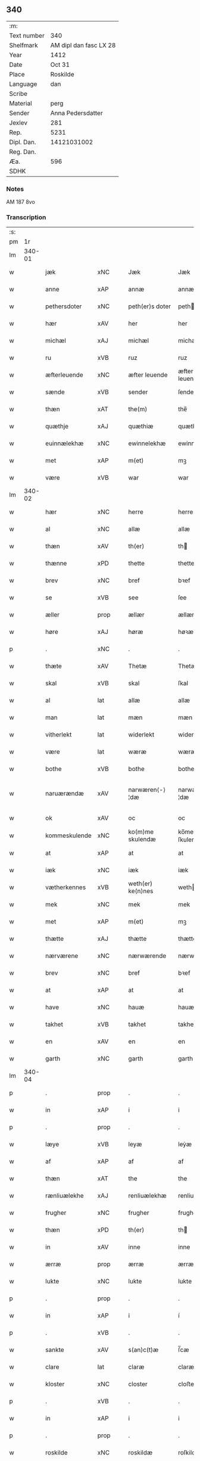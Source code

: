 ** 340
| :m:         |                        |
| Text number |                    340 |
| Shelfmark   | AM dipl dan fasc LX 28 |
| Year        |                   1412 |
| Date        |                 Oct 31 |
| Place       |               Roskilde |
| Language    |                    dan |
| Scribe      |                        |
| Material    |                   perg |
| Sender      |      Anna Pedersdatter |
| Jexlev      |                    281 |
| Rep.        |                   5231 |
| Dipl. Dan.  |            14121031002 |
| Reg. Dan.   |                        |
| Æa.         |                    596 |
| SDHK        |                        |

*** Notes
AM 187 8vo

*** Transcription
| :s: |        |               |      |   |   |                   |                |   |   |   |   |     |   |   |   |               |
| pm  |     1r |               |      |   |   |                   |                |   |   |   |   |     |   |   |   |               |
| lm  | 340-01 |               |      |   |   |                   |                |   |   |   |   |     |   |   |   |               |
| w   |        | jæk           | xNC  |   |   | Jæk               | Jæk            |   |   |   |   | dan |   |   |   |        340-01 |
| w   |        | anne          | xAP  |   |   | annæ              | annæ           |   |   |   |   | dan |   |   |   |        340-01 |
| w   |        | pethersdoter  | xNC  |   |   | peth(er)s doter   | peths doter   |   |   |   |   | dan |   |   |   |        340-01 |
| w   |        | hær           | xAV  |   |   | her               | her            |   |   |   |   | dan |   |   |   |        340-01 |
| w   |        | michæl        | xAJ  |   |   | michæl            | michæl         |   |   |   |   | dan |   |   |   |        340-01 |
| w   |        | ru            | xVB  |   |   | ruz               | ruz            |   |   |   |   | dan |   |   |   |        340-01 |
| w   |        | æfterleuende  | xNC  |   |   | æfter leuende     | æfter leuende  |   |   |   |   | dan |   |   |   |        340-01 |
| w   |        | sænde         | xVB  |   |   | sender            | ſender         |   |   |   |   | dan |   |   |   |        340-01 |
| w   |        | thæn          | xAT  |   |   | the(m)            | the̅            |   |   |   |   | dan |   |   |   |        340-01 |
| w   |        | quæthje       | xAJ  |   |   | quæthiæ           | quæthiæ        |   |   |   |   | dan |   |   |   |        340-01 |
| w   |        | euinnælekhæ   | xNC  |   |   | ewinnelekhæ       | ewinnelekhæ    |   |   |   |   | dan |   |   |   |        340-01 |
| w   |        | met           | xAP  |   |   | m(et)             | mꝫ             |   |   |   |   | dan |   |   |   |        340-01 |
| w   |        | være          | xVB  |   |   | war               | war            |   |   |   |   | dan |   |   |   |        340-01 |
| lm  | 340-02 |               |      |   |   |                   |                |   |   |   |   |     |   |   |   |               |
| w   |        | hær           | xNC  |   |   | herre             | herre          |   |   |   |   | dan |   |   |   |        340-02 |
| w   |        | al            | xNC  |   |   | allæ              | allæ           |   |   |   |   | dan |   |   |   |        340-02 |
| w   |        | thæn          | xAV  |   |   | th(er)            | th            |   |   |   |   | dan |   |   |   |        340-02 |
| w   |        | thænne        | xPD  |   |   | thette            | thette         |   |   |   |   | dan |   |   |   |        340-02 |
| w   |        | brev          | xNC  |   |   | bref              | bꝛef           |   |   |   |   | dan |   |   |   |        340-02 |
| w   |        | se            | xVB  |   |   | see               | ſee            |   |   |   |   | dan |   |   |   |        340-02 |
| w   |        | æller         | prop |   |   | ællær             | ællær          |   |   |   |   | dan |   |   |   |        340-02 |
| w   |        | høre          | xAJ  |   |   | høræ              | høꝛæ           |   |   |   |   | dan |   |   |   |        340-02 |
| p   |        | .             | xNC  |   |   | .                 | .              |   |   |   |   | dan |   |   |   |        340-02 |
| w   |        | thæte         | xAV  |   |   | Thetæ             | Thetæ          |   |   |   |   | dan |   |   |   |        340-02 |
| w   |        | skal          | xVB  |   |   | skal              | ſkal           |   |   |   |   | dan |   |   |   |        340-02 |
| w   |        | al            | lat  |   |   | allæ              | allæ           |   |   |   |   | dan |   |   |   |        340-02 |
| w   |        | man           | lat  |   |   | mæn               | mæn            |   |   |   |   | dan |   |   |   |        340-02 |
| w   |        | vitherlekt    | lat  |   |   | widerlekt         | widerlekt      |   |   |   |   | dan |   |   |   |        340-02 |
| w   |        | være          | lat  |   |   | wæræ              | wæræ           |   |   |   |   | dan |   |   |   |        340-02 |
| w   |        | bothe         | xVB  |   |   | bothe             | bothe          |   |   |   |   | dan |   |   |   |        340-02 |
| w   |        | naruærændæ    | xAV  |   |   | narwæren⟨-⟩¦dæ    | narwæren⟨-⟩¦dæ |   |   |   |   | dan |   |   |   | 340-02—340-03 |
| w   |        | ok            | xAV  |   |   | oc                | oc             |   |   |   |   | dan |   |   |   |        340-03 |
| w   |        | kommeskulende | xNC  |   |   | ko(m)me skulendæ  | ko̅me ſkulendæ  |   |   |   |   | dan |   |   |   |        340-03 |
| w   |        | at            | xAP  |   |   | at                | at             |   |   |   |   | dan |   |   |   |        340-03 |
| w   |        | iæk           | xNC  |   |   | iæk               | iæk            |   |   |   |   | dan |   |   |   |        340-03 |
| w   |        | vætherkennes  | xVB  |   |   | weth(er) ke(n)nes | weth ke̅nes    |   |   |   |   | dan |   |   |   |        340-03 |
| w   |        | mek           | xNC  |   |   | mek               | mek            |   |   |   |   | dan |   |   |   |        340-03 |
| w   |        | met           | xAP  |   |   | m(et)             | mꝫ             |   |   |   |   | dan |   |   |   |        340-03 |
| w   |        | thætte        | xAJ  |   |   | thætte            | thætte         |   |   |   |   | dan |   |   |   |        340-03 |
| w   |        | nærværene     | xNC  |   |   | nærwærende        | nærwærende     |   |   |   |   | dan |   |   |   |        340-03 |
| w   |        | brev          | xNC  |   |   | bref              | bꝛef           |   |   |   |   | dan |   |   |   |        340-03 |
| w   |        | at            | xAP  |   |   | at                | at             |   |   |   |   | dan |   |   |   |        340-03 |
| w   |        | have          | xNC  |   |   | hauæ              | hauæ           |   |   |   |   | dan |   |   |   |        340-03 |
| w   |        | takhet        | xVB  |   |   | takhet            | takhet         |   |   |   |   | dan |   |   |   |        340-03 |
| w   |        | en            | xAV  |   |   | en                | en             |   |   |   |   | dan |   |   |   |        340-03 |
| w   |        | garth         | xNC  |   |   | garth             | garth          |   |   |   |   | dan |   |   |   |        340-03 |
| lm  | 340-04 |               |      |   |   |                   |                |   |   |   |   |     |   |   |   |               |
| p   |        | .             | prop |   |   | .                 | .              |   |   |   |   | dan |   |   |   |        340-04 |
| w   |        | in            | xAP  |   |   | i                 | i              |   |   |   |   | dan |   |   |   |        340-04 |
| p   |        | .             | prop |   |   | .                 | .              |   |   |   |   | dan |   |   |   |        340-04 |
| w   |        | læye          | xVB  |   |   | leyæ              | leẏæ           |   |   |   |   | dan |   |   |   |        340-04 |
| w   |        | af            | xAP  |   |   | af                | af             |   |   |   |   | dan |   |   |   |        340-04 |
| w   |        | thæn          | xAT  |   |   | the               | the            |   |   |   |   | dan |   |   |   |        340-04 |
| w   |        | rænliuælekhe  | xAJ  |   |   | renliuælekhæ      | renliuælekhæ   |   |   |   |   | dan |   |   |   |        340-04 |
| w   |        | frugher       | xNC  |   |   | frugher           | frugher        |   |   |   |   | dan |   |   |   |        340-04 |
| w   |        | thæn          | xPD  |   |   | th(er)            | th            |   |   |   |   | dan |   |   |   |        340-04 |
| w   |        | in            | xAV  |   |   | inne              | inne           |   |   |   |   | dan |   |   |   |        340-04 |
| w   |        | ærræ          | prop |   |   | ærræ              | ærræ           |   |   |   |   | dan |   |   |   |        340-04 |
| w   |        | lukte         | xNC  |   |   | lukte             | lukte          |   |   |   |   | dan |   |   |   |        340-04 |
| p   |        | .             | prop |   |   | .                 | .              |   |   |   |   | dan |   |   |   |        340-04 |
| w   |        | in            | xAP  |   |   | i                 | í              |   |   |   |   | dan |   |   |   |        340-04 |
| p   |        | .             | xVB  |   |   | .                 | .              |   |   |   |   | dan |   |   |   |        340-04 |
| w   |        | sankte        | xAV  |   |   | s(an)c(t)æ        | ſ̅cæ            |   |   |   |   | dan |   |   |   |        340-04 |
| w   |        | clare         | lat  |   |   | claræ             | claræ          |   |   |   |   | dan |   |   |   |        340-04 |
| w   |        | kloster       | xNC  |   |   | closter           | cloﬅer         |   |   |   |   | dan |   |   |   |        340-04 |
| p   |        | .             | xVB  |   |   | .                 | .              |   |   |   |   | dan |   |   |   |        340-04 |
| w   |        | in            | xAP  |   |   | i                 | i              |   |   |   |   | dan |   |   |   |        340-04 |
| p   |        | .             | prop |   |   | .                 | .              |   |   |   |   | dan |   |   |   |        340-04 |
| w   |        | roskilde      | xNC  |   |   | roskildæ          | roſkildæ       |   |   |   |   | dan |   |   |   |        340-04 |
| p   |        | .             | xNC  |   |   | .                 | .              |   |   |   |   | dan |   |   |   |        340-04 |
| w   |        | hand          | xPD  |   |   | han               | han            |   |   |   |   | dan |   |   |   |        340-04 |
| w   |        | thæn          | xAV  |   |   | th(er)            | th            |   |   |   |   | dan |   |   |   |        340-04 |
| w   |        | ligje         | xVB  |   |   | ligger            | ligger         |   |   |   |   | dan |   |   |   |        340-04 |
| w   |        | østen         | xAJ  |   |   | øste(n)           | øﬅe̅            |   |   |   |   | dan |   |   |   |        340-04 |
| lm  | 340-05 |               |      |   |   |                   |                |   |   |   |   |     |   |   |   |               |
| w   |        | northen       | xNC  |   |   | northæn           | noꝛthæn        |   |   |   |   | dan |   |   |   |        340-05 |
| w   |        | hos           | xAP  |   |   | ho{o}s            | ho{o}s         |   |   |   |   | dan |   |   |   |        340-05 |
| w   |        | thæn          | xAV  |   |   | theræ             | theræ          |   |   |   |   | dan |   |   |   |        340-05 |
| w   |        | kloster       | xNC  |   |   | clost(er)         | cloﬅ          |   |   |   |   | dan |   |   |   |        340-05 |
| p   |        | .             | prop |   |   | .                 | .              |   |   |   |   | dan |   |   |   |        340-05 |
| w   |        | innen         | xPD  |   |   | innæn             | innæn          |   |   |   |   | dan |   |   |   |        340-05 |
| w   |        | han           | xPD  |   |   | hanu(m)           | hanu̅           |   |   |   |   | dan |   |   |   |        340-05 |
| w   |        | thæn          | xAV  |   |   | th(er)            | th            |   |   |   |   | dan |   |   |   |        340-05 |
| w   |        | thæn          | xAT  |   |   | then              | then           |   |   |   |   | dan |   |   |   |        340-05 |
| w   |        | hethærlekh    | xAJ  |   |   | hetherlekhæ       | hetherlekhæ    |   |   |   |   | dan |   |   |   |        340-05 |
| w   |        | frughe        | xAJ  |   |   | frughe            | frughe         |   |   |   |   | dan |   |   |   |        340-05 |
| w   |        | frugh         | xAJ  |   |   | frugh             | frugh          |   |   |   |   | dan |   |   |   |        340-05 |
| w   |        | græte         | xAJ  |   |   | gretæ             | gretæ          |   |   |   |   | dan |   |   |   |        340-05 |
| w   |        | pæthersdoter  | xAJ  |   |   | pæth(er)s doter   | pæths doter   |   |   |   |   | dan |   |   |   |        340-05 |
| w   |        | hær           | xAJ  |   |   | hæ{r}             | hæ{r}          |   |   |   |   | dan |   |   |   |        340-05 |
| w   |        | iohan         | xNC  |   |   | iohan             | iohan          |   |   |   |   | dan |   |   |   |        340-05 |
| lm  | 340-06 |               |      |   |   |                   |                |   |   |   |   |     |   |   |   |               |
| w   |        | myltikhe      | xVB  |   |   | møltikes          | møltikes       |   |   |   |   | dan |   |   |   |        340-06 |
| w   |        | efterleuende  | xNC  |   |   | efter leuende     | efter leuende  |   |   |   |   | dan |   |   |   |        340-06 |
| w   |        | hun           | xPD  |   |   | hu(n)             | hu̅             |   |   |   |   | dan |   |   |   |        340-06 |
| w   |        | bothe         | xNC  |   |   | bothe             | bothe          |   |   |   |   | dan |   |   |   |        340-06 |
| w   |        | innen         | xAP  |   |   | inne(n)           | inne̅           |   |   |   |   | dan |   |   |   |        340-06 |
| w   |        | ok            | xAV  |   |   | oc                | oc             |   |   |   |   | dan |   |   |   |        340-06 |
| w   |        | bygje         | xVB  |   |   | bygde             | bẏgde          |   |   |   |   | dan |   |   |   |        340-06 |
| w   |        | thæn          | xAT  |   |   | the               | the            |   |   |   |   | dan |   |   |   |        340-06 |
| w   |        | hus           | xNC  |   |   | hus               | hus            |   |   |   |   | dan |   |   |   |        340-06 |
| w   |        | af            | xAP  |   |   | af                | af             |   |   |   |   | dan |   |   |   |        340-06 |
| w   |        | sit           | xPD  |   |   | sit               | ſit            |   |   |   |   | dan |   |   |   |        340-06 |
| w   |        | eyæt          | xNC  |   |   | eyæt              | eẏæt           |   |   |   |   | dan |   |   |   |        340-06 |
| w   |        | thæn          | xAV  |   |   | th(er)            | th            |   |   |   |   | dan |   |   |   |        340-06 |
| w   |        | num           | xAV  |   |   | nu                | nu             |   |   |   |   | dan |   |   |   |        340-06 |
| w   |        | sta           | xVB  |   |   | stande            | ﬅande          |   |   |   |   | dan |   |   |   |        340-06 |
| w   |        | for           | xNC  |   |   | før               | føꝛ            |   |   |   |   | dan |   |   |   |        340-06 |
| w   |        | hun           | xPD  |   |   | hu(n)             | hu̅             |   |   |   |   | dan |   |   |   |        340-06 |
| w   |        | give          | xVB  |   |   | gaf               | gaf            |   |   |   |   | dan |   |   |   |        340-06 |
| w   |        | sik           | xPD  |   |   | sek               | ſek            |   |   |   |   | dan |   |   |   |        340-06 |
| w   |        | in            | xAV  |   |   | in                | in             |   |   |   |   | dan |   |   |   |        340-06 |
| p   |        | .             | prop |   |   | .                 | .              |   |   |   |   | dan |   |   |   |        340-06 |
| w   |        | in            | xAP  |   |   | i                 | i              |   |   |   |   | dan |   |   |   |        340-06 |
| p   |        | .             | prop |   |   | .                 | .              |   |   |   |   | dan |   |   |   |        340-06 |
| w   |        | closteret     | lat  |   |   | closteret         | cloﬅeret       |   |   |   |   | dan |   |   |   |        340-06 |
| p   |        | .             | xVB  |   |   | .                 | .              |   |   |   |   | dan |   |   |   |        340-06 |
| lm  | 340-07 |               |      |   |   |                   |                |   |   |   |   |     |   |   |   |               |
| w   |        | met           | xAP  |   |   | m(et)             | ꝫ             |   |   |   |   | dan |   |   |   |        340-07 |
| w   |        | suoant        | xAJ  |   |   | swo dant          | ſwo dant       |   |   |   |   | dan |   |   |   |        340-07 |
| w   |        | skæl          | xNC  |   |   | skæl              | ſkæl           |   |   |   |   | dan |   |   |   |        340-07 |
| w   |        | at            | xAP  |   |   | at                | at             |   |   |   |   | dan |   |   |   |        340-07 |
| w   |        | iæk           | xNC  |   |   | iæk               | iæk            |   |   |   |   | dan |   |   |   |        340-07 |
| w   |        | binde         | xVB  |   |   | binder            | binder         |   |   |   |   | dan |   |   |   |        340-07 |
| w   |        | mek           | xAJ  |   |   | mek               | mek            |   |   |   |   | dan |   |   |   |        340-07 |
| w   |        | tel           | xNC  |   |   | tel               | tel            |   |   |   |   | dan |   |   |   |        340-07 |
| w   |        | met           | xAP  |   |   | m(et)             | mꝫ             |   |   |   |   | dan |   |   |   |        340-07 |
| w   |        | thæt          | xAJ  |   |   | thættæ            | thættæ         |   |   |   |   | dan |   |   |   |        340-07 |
| w   |        | nærværene     | xNC  |   |   | nærwærende        | nærwærende     |   |   |   |   | dan |   |   |   |        340-07 |
| w   |        | brev          | xNC  |   |   | bref              | bꝛef           |   |   |   |   | dan |   |   |   |        340-07 |
| w   |        | hvær          | xAJ  |   |   | hwært             | hwært          |   |   |   |   | dan |   |   |   |        340-07 |
| w   |        |               |      |   |   | aar               | aar            |   |   |   |   | dan |   |   |   |        340-07 |
| w   |        | årut          | prop |   |   | vd                | vd             |   |   |   |   | dan |   |   |   |        340-07 |
| w   |        | at            | lat  |   |   | at                | at             |   |   |   |   | dan |   |   |   |        340-07 |
| w   |        | giue          | lat  |   |   | giue              | giue           |   |   |   |   | dan |   |   |   |        340-07 |
| w   |        | timælekhe     | lat  |   |   | timelekhæ         | timelekhæ      |   |   |   |   | dan |   |   |   |        340-07 |
| w   |        | forinnen      | lat  |   |   | for⟨-⟩¦inne(n)    | foꝛ⟨-⟩¦inne̅    |   |   |   |   | dan |   |   |   | 340-07—340-08 |
| w   |        | sankte        | xAJ  |   |   | s(an)c(t)æ        | ſ̅cæ            |   |   |   |   | dan |   |   |   |        340-08 |
| w   |        |               |      |   |   |                   |                |   |   |   |   | dan |   |   |   |        340-08 |
| w   |        | michaæls      | xAJ  |   |   | michaæls          | michaæls       |   |   |   |   | dan |   |   |   |        340-08 |
| w   |        | dagh          | xNC  |   |   | dagh              | dagh           |   |   |   |   | dan |   |   |   |        340-08 |
| w   |        | en            | xAT  |   |   | een               | een            |   |   |   |   | dan |   |   |   |        340-08 |
| w   |        | mark          | xNC  |   |   | mark              | mark           |   |   |   |   | dan |   |   |   |        340-08 |
| w   |        | sølv          | xVB  |   |   | sølf              | ſølf           |   |   |   |   | dan |   |   |   |        340-08 |
| w   |        | innen         | xAP  |   |   | inne(n)           | inne̅           |   |   |   |   | dan |   |   |   |        340-08 |
| w   |        | gothe         | xAJ  |   |   | gothe             | gothe          |   |   |   |   | dan |   |   |   |        340-08 |
| w   |        | pænnige       | xNC  |   |   | pe(n)nigæ         | pe̅nigæ         |   |   |   |   | dan |   |   |   |        340-08 |
| w   |        | ok            | xAV  |   |   | oc                | oc             |   |   |   |   | dan |   |   |   |        340-08 |
| w   |        | geue          | xNC  |   |   | geue              | geue           |   |   |   |   | dan |   |   |   |        340-08 |
| w   |        | ok            | xAV  |   |   | oc                | oc             |   |   |   |   | dan |   |   |   |        340-08 |
| w   |        | andevorthe    | xPD  |   |   | andeworthe        | andewoꝛthe     |   |   |   |   | dan |   |   |   |        340-08 |
| w   |        | thæn          | xAT  |   |   | them              | them           |   |   |   |   | dan |   |   |   |        340-08 |
| w   |        | innen         | xAP  |   |   | i(n)nen           | ı̅nen           |   |   |   |   | dan |   |   |   |        340-08 |
| w   |        | abbatise      | lat  |   |   | abb(atiss)æ       | abb̅æ           |   |   |   |   | dan |   |   |   |        340-08 |
| w   |        | hand          | xNC  |   |   | hender            | hender         |   |   |   |   | dan |   |   |   |        340-08 |
| p   |        | .             | xVB  |   |   | .                 | .              |   |   |   |   | dan |   |   |   |        340-08 |
| w   |        | jtem          | lat  |   |   | Jte(m)            | Jte̅            |   |   |   |   | lat |   |   |   |        340-08 |
| lm  | 340-09 |               |      |   |   |                   |                |   |   |   |   |     |   |   |   |               |
| w   |        | at            | xAP  |   |   | at                | at             |   |   |   |   | dan |   |   |   |        340-09 |
| w   |        | iæk           | xVB  |   |   | iæk               | iæk            |   |   |   |   | dan |   |   |   |        340-09 |
| w   |        | væl           | xAV  |   |   | wel               | wel            |   |   |   |   | dan |   |   |   |        340-09 |
| w   |        | bygge         | xVB  |   |   | byggæ             | bẏggæ          |   |   |   |   | dan |   |   |   |        340-09 |
| w   |        | thænne        | xPD  |   |   | thenne            | thenne         |   |   |   |   | dan |   |   |   |        340-09 |
| w   |        | foræsauthe    | xVB  |   |   | foræ sauthæ       | foꝛæ ſauthæ    |   |   |   |   | dan |   |   |   |        340-09 |
| w   |        | garth         | xNC  |   |   | garth             | garth          |   |   |   |   | dan |   |   |   |        340-09 |
| w   |        | ok            | xAV  |   |   | oc                | oc             |   |   |   |   | dan |   |   |   |        340-09 |
| w   |        | bæsæte        | xVB  |   |   | besætæ            | beſætæ         |   |   |   |   | dan |   |   |   |        340-09 |
| w   |        | han           | xPD  |   |   | hanu(m)           | hanu̅           |   |   |   |   | dan |   |   |   |        340-09 |
| w   |        | væl           | xNC  |   |   | wæl               | wæl            |   |   |   |   | dan |   |   |   |        340-09 |
| w   |        | ok            | xAV  |   |   | oc                | oc             |   |   |   |   | dan |   |   |   |        340-09 |
| w   |        | nar           | xAV  |   |   | nar               | nar            |   |   |   |   | dan |   |   |   |        340-09 |
| w   |        | guth          | xNC  |   |   | guth              | guth           |   |   |   |   | dan |   |   |   |        340-09 |
| w   |        | kalle         | xVB  |   |   | kaller            | kaller         |   |   |   |   | dan |   |   |   |        340-09 |
| w   |        | mek           | xNC  |   |   | mek               | mek            |   |   |   |   | dan |   |   |   |        340-09 |
| w   |        | af            | xAP  |   |   | af                | af             |   |   |   |   | dan |   |   |   |        340-09 |
| w   |        | thænne        | xPD  |   |   | thette            | thette         |   |   |   |   | dan |   |   |   |        340-09 |
| w   |        | liv           | xNC  |   |   | lif               | lif            |   |   |   |   | dan |   |   |   |        340-09 |
| w   |        | æller         | prop |   |   | æl⟨-⟩¦ler         | æl⟨-⟩¦ler      |   |   |   |   | dan |   |   |   | 340-09—340-10 |
| w   |        | iæk           | xAJ  |   |   | iæk               | iæk            |   |   |   |   | dan |   |   |   |        340-10 |
| w   |        | vanskæs       | xNC  |   |   | wanskæs           | wanſkæs        |   |   |   |   | dan |   |   |   |        340-10 |
| w   |        | innen         | xAP  |   |   | inne(n)           | inne̅           |   |   |   |   | dan |   |   |   |        340-10 |
| w   |        | ut            | xAV  |   |   | vd                | vd             |   |   |   |   | dan |   |   |   |        340-10 |
| w   |        | at            | lat  |   |   | at                | at             |   |   |   |   | dan |   |   |   |        340-10 |
| w   |        | giue          | xVB  |   |   | giue              | giue           |   |   |   |   | dan |   |   |   |        340-10 |
| w   |        | thænne        | xAV  |   |   | thessæ            | theſſæ         |   |   |   |   | dan |   |   |   |        340-10 |
| w   |        | foræsauthe    | xVB  |   |   | foræ sauthe       | foꝛæ ſauthe    |   |   |   |   | dan |   |   |   |        340-10 |
| w   |        | pænning       | xNC  |   |   | pe(n)ningæ        | pe̅ningæ        |   |   |   |   | dan |   |   |   |        340-10 |
| w   |        | tha           | xAV  |   |   | tha               | tha            |   |   |   |   | dan |   |   |   |        340-10 |
| w   |        | skal          | xVB  |   |   | skal              | ſkal           |   |   |   |   | dan |   |   |   |        340-10 |
| w   |        | thænne        | xVB  |   |   | the(n)næ          | the̅næ          |   |   |   |   | dan |   |   |   |        340-10 |
| w   |        | foresauthe    | xVB  |   |   | fore sauthe       | foꝛe ſauthe    |   |   |   |   | dan |   |   |   |        340-10 |
| w   |        | garth         | xNC  |   |   | garth             | garth          |   |   |   |   | dan |   |   |   |        340-10 |
| w   |        | after         | xNC  |   |   | after             | after          |   |   |   |   | dan |   |   |   |        340-10 |
| w   |        | vænthes       | xNC  |   |   | wen⟨-⟩¦des        | wen⟨-⟩¦des     |   |   |   |   | dan |   |   |   | 340-10—340-11 |
| w   |        | tel           | lat  |   |   | tel               | tel            |   |   |   |   | dan |   |   |   |        340-11 |
| w   |        | thatte        | lat  |   |   | thatte            | thatte         |   |   |   |   | dan |   |   |   |        340-11 |
| w   |        | forænæfnde    | xVB  |   |   | foræ næfndæ       | foꝛæ næfndæ    |   |   |   |   | dan |   |   |   |        340-11 |
| w   |        | sancta        | xAV  |   |   | s(an)c(t)a        | ſ̅ca            |   |   |   |   | dan |   |   |   |        340-11 |
| w   |        | clare         | xNC  |   |   | clare             | clare          |   |   |   |   | dan |   |   |   |        340-11 |
| w   |        | kloster       | xNC  |   |   | clost(er)         | cloﬅ          |   |   |   |   | dan |   |   |   |        340-11 |
| w   |        | met           | xAP  |   |   | m(et)             | mꝫ             |   |   |   |   | dan |   |   |   |        340-11 |
| w   |        | al            | xAJ  |   |   | al                | al             |   |   |   |   | dan |   |   |   |        340-11 |
| w   |        | bygning       | xNC  |   |   | bygning           | bẏgning        |   |   |   |   | dan |   |   |   |        340-11 |
| w   |        | ok            | xAV  |   |   | oc                | oc             |   |   |   |   | dan |   |   |   |        340-11 |
| w   |        | bæsætelse     | xVB  |   |   | besætelsæ         | beſætelſæ      |   |   |   |   | dan |   |   |   |        340-11 |
| w   |        | for           | xAP  |   |   | for               | foꝛ            |   |   |   |   | dan |   |   |   |        340-11 |
| w   |        | uten          | xAV  |   |   | vden              | vden           |   |   |   |   | dan |   |   |   |        340-11 |
| w   |        | al            | lat  |   |   | allæ              | allæ           |   |   |   |   | dan |   |   |   |        340-11 |
| w   |        | mænnisker     | xVB  |   |   | mæ(n)nisker       | mæ̅niſker       |   |   |   |   | dan |   |   |   |        340-11 |
| w   |        | thæn          | xAV  |   |   | there             | there          |   |   |   |   | dan |   |   |   |        340-11 |
| w   |        | amot          | lat  |   |   | amot              | amot           |   |   |   |   | dan |   |   |   |        340-11 |
| lm  | 340-12 |               |      |   |   |                   |                |   |   |   |   |     |   |   |   |               |
| w   |        | sighælse      | lat  |   |   | sighelsæ          | ſighelſæ       |   |   |   |   | dan |   |   |   |        340-12 |
| p   |        | .             | lat  |   |   | .                 | .              |   |   |   |   | dan |   |   |   |        340-12 |
| w   |        | Jn            | lat  |   |   | Jn                | Jn             |   |   |   |   | lat |   |   |   |        340-12 |
| w   |        | cuius         | lat  |   |   | cui(us)           | cui           |   |   |   |   | lat |   |   |   |        340-12 |
| w   |        | rei           | lat  |   |   | rei               | rei            |   |   |   |   | lat |   |   |   |        340-12 |
| w   |        | testimonium   | lat  |   |   | testimoniu(m)     | teﬅimoniu̅      |   |   |   |   | lat |   |   |   |        340-12 |
| w   |        | sigillum      | lat  |   |   | sigillu(m)        | ſigillu̅        |   |   |   |   | lat |   |   |   |        340-12 |
| w   |        | meum          | lat  |   |   | meu(m)            | meu̅            |   |   |   |   | lat |   |   |   |        340-12 |
| w   |        | presentibus   | lat  |   |   | p(rese)ntib(us)   | p̅ntibꝫ         |   |   |   |   | lat |   |   |   |        340-12 |
| w   |        | være          | lat  |   |   | est               | eﬅ             |   |   |   |   | lat |   |   |   |        340-12 |
| w   |        | !apensum      | xVB  |   |   | !apensum¡         | !apenſu¡      |   |   |   |   | lat |   |   |   |        340-12 |
| p   |        | ¡.            | lat  |   |   | .                 | .              |   |   |   |   | lat |   |   |   |        340-12 |
| w   |        | datum         | lat  |   |   | Datu(m)           | Datu̅           |   |   |   |   | lat |   |   |   |        340-12 |
| PL  |      b |               |      |   |   |                   |                |   |   |   |   |     |   |   |   |               |
| w   |        | roskildis     | lat  |   |   | roskildis         | roſkildis      |   |   |   |   | lat |   |   |   |        340-12 |
| PL  |      e |               |      |   |   |                   |                |   |   |   |   |     |   |   |   |               |
| w   |        | anno          | lat  |   |   | an(n)o            | an̅o            |   |   |   |   | lat |   |   |   |        340-12 |
| w   |        | domini        | lat  |   |   | d(omi)ni          | d̅ni            |   |   |   |   | lat |   |   |   |        340-12 |
| n   |        | .m            | xVB  |   |   | .m°.              | .°.           |   |   |   |   | lat |   |   |   |        340-12 |
| n   |        | °.            | xVB  |   |   | cd°.              | cd°.           |   |   |   |   | lat |   |   |   |        340-12 |
| n   |        |               |      |   |   | x°ij.             | x°ij.          |   |   |   |   | lat |   |   |   |        340-12 |
| w   |        |               |      |   |   | vigi lia          | vigi lia       |   |   |   |   | lat |   |   |   |        340-12 |
| lm  | 340-13 |               |      |   |   |                   |                |   |   |   |   |     |   |   |   |               |
| w   |        |               |      |   |   | omniu(m)          | omniu̅          |   |   |   |   | lat |   |   |   |        340-13 |
| w   |        |               |      |   |   | s(an)c(t)or(um)   | ſc̅oꝝ           |   |   |   |   | lat |   |   |   |        340-13 |
| p   |        |               |      |   |   | .                 | .              |   |   |   |   | lat |   |   |   |        340-13 |
| :e: |        |               |      |   |   |                   |                |   |   |   |   |     |   |   |   |               |



